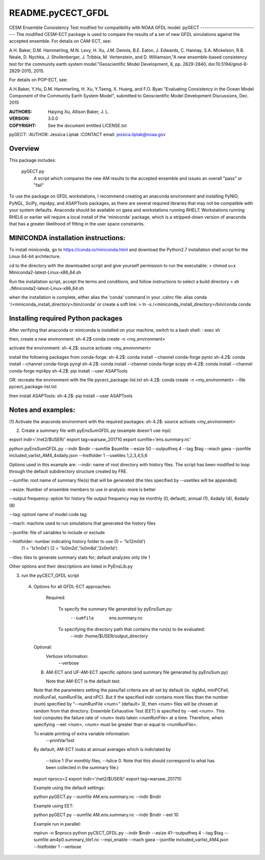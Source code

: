 README.pyCECT_GFDL
=========================
CESM Ensemble Consistency Test modfied for compatibility with NOAA
GFDL model: pyGECT
------------------------------
The modified CESM-ECT package is used to compare the results of a set of new
GFDL simulations against the accepted ensemble.  
For details on CAM-ECT, see: 

A.H. Baker, D.M. Hammerling, M.N. Levy, H. Xu, J.M. Dennis, B.E. Eaton, J. Edwards, 
C. Hannay, S.A. Mickelson, R.B. Neale, D. Nychka, J. Shollenberger, J. Tribbia, 
M. Vertenstein, and D. Williamson,"A new ensemble-based consistency test for the 
community earth system model."Geoscientific Model Development, 8, pp. 2829-2840, 
doi:10.5194/gmd-8-2829-2015, 2015.

For details on POP-ECT, see:  

A.H.Baker, Y.Hu, D.M. Hammerling, H. Xu, Y.Tseng, 
X. Huang, and F.O. Byan "Evaluating Consistency in the Ocean Model Component of 
the Community Earth System Model", submitted to Geoscientific Model Development 
Discussions, Dec. 2015

:AUTHORS: Haiying Xu, Allison Baker, J. L.
:VERSION: 3.0.0
:COPYRIGHT: See the document entitled LICENSE.txt

pyGECT:
:AUTHOR: Jessica Liptak
:CONTACT email: jessica.liptak@noaa.gov

Overview
--------------------------------------------
This package includes:

       pyGECT.py
                            A script which compares the new AM results to the 
                            accepted ensemble and issues an overall "pass" or "fail"


To use the package on GFDL workstations, I recommend creating an anaconda
environment and installing PyNIO, PyNGL, SciPy, mpi4py, and ASAPTools packages,
as there are several required libraries that may not be compatible with 
your system defaults. Anaconda should be available on gaea and 
workstations running RHEL7. Workstations running RHEL6 or earlier 
will require a local install of the 'miniconda' package, which is 
a stripped-down version of anaconda that has a greater likelihood of 
fitting in the user space constraints. 

MINICONDA installation instructions:
--------------------------------------------
To install miniconda, go to https://conda.io/miniconda.html
and download the Python2.7 installation shell script for 
the Linux 64-bit architecture.

cd to the directory with the downloaded script and
give yourself permission to run the executable: 
> chmod u+x Miniconda2-latest-Linux-x86_64.sh

Run the installation script, accept the terms and conditions,
and follow instructions to select a build directory
> sh ./Miniconda2-latest-Linux-x86_64.sh

when the installation is complete, either alias the 'conda' 
command in your .cshrc file: 
alias conda  '/<miniconda_install_directory>/bin/conda'
or create a soft link:
> ln -s /<miniconda_install_directory>/bin/conda conda

Installing required Python packages
--------------------------------------------
After verifying that anaconda or miniconda is installed on your machine,
switch to a bash shell:
: exec sh

then, create a new environment: 
sh-4.2$ conda create -n <my_environment>

activate the environment:
sh-4.2$: source activate <my_environment>

install the following packages from conda-forge:
sh-4.2$: conda install --channel conda-forge pynio
sh-4.2$: conda install --channel conda-forge pyngl
sh-4.2$: conda install --channel conda-forge scipy
sh-4.2$: conda install --channel conda-forge mpi4py
sh-4.2$: pip install --user ASAPTools

OR: recreate the environment with the file pycect_package-list.txt
sh-4.2$: conda create -n <my_environment> --file  pycect_package-list.txt

then install ASAPTools:
sh-4.2$: pip install --user ASAPTools

Notes and examples:
--------------------------------------------
(1) Activate the anaconda environment with the 
required packages:
sh-4.2$: source activate <my_environment>

(2) Create a summary file with pyEnsSumGFDL.py (example doesn't use mpi)

export indir='/net2/$USER/'
export tag=warsaw_201710
export sumfile='ens.summary.nc'

python pyEnsSumGFDL.py --indir $indir --sumfile $sumfile --esize 50 --outputfreq 4 --tag $tag  --mach gaea --jsonfile included_varlist_AM4_4xdaily.json --histfolder 1 --usetiles 1,2,3,4,5,6

Options used in this example are:
--indir: name of root directory with history files. The script has been modified to
loop through the default subdirectory structure created by FRE.

--sumfile: root name of summary file(s) that will be generated (the tiles specified by --usetiles will be appended)

--esize: Number of ensemble members to use in analysis: more is better

--output frequency: option for history file output frequency may be monthly (0, default), annual (1), 4xdaily (4), 8xdaily (8) 

--tag: optionl name of model code tag

--mach: machine used to run simulations that generated the history files

--jsonfile: file of variables to include or exclude

--histfolder: number indicating history folder to use (0 = '1x12m0d')
       (1 = '1x1m0d')   
       (2 = '1x0m2d','1x0m8d','2x0m1d')

--tiles: tiles to generate summary stats for; default analyzes only tile 1

Other options and their descriptions are listed in PyEnsLib.py

(3) run the pyCECT_GFDL script

   (A) Options for all GFDL-ECT approaches:

     Required:

         To specify the summary file generated by pyEnsSum.py:
	    --sumfile  ens.summary.nc

     	 To specifying the directory path that contains the run(s) to be evaluated:
	    --indir /home/$USER/output_directory

    Optional:
	 Verbose information:
	     --verbose

    (B) AM-ECT and UF-AM-ECT specific options (and summary file generated by pyEnsSum.py)

        Note that AM-ECT is the default test.

    Note that the parameters setting the pass/fail criteria are all set by 
    default (ie. sigMul, minPCFail, minRunFail, numRunFile, and nPC).  But 
    if the specified indir contains more files than the number (num) specified by 
    "--numRunFile <num>"  (default= 3), then <num> files will be chosen at random 
    from that directory. Ensemble Exhaustive Test (EET) is specified by --eet <num>. 
    This tool computes the failure rate of <num> tests taken <numRunFile> at a time.
    Therefore, when specifying --eet <num>, <num> must be greater than or equal to
    <numRunFile>. 

    To enable printing of extra variable information:
       --printVarTest

    By default, AM-ECT looks at annual averages which is indictated by 

       --tslice 1  (For monthly files, --tslice 0.  Note that this 
       should correspond to what has been collected in the summary file.)

    export nprocs=2
    export indir='/net2/$USER/'
    export tag=warsaw_201710

    Example using the default settings:
    
    python pyGECT.py --sumfile  AM.ens.summary.nc --indir  $indir

    Example using EET:

    python pyGECT.py --sumfile  AM.ens.summary.nc --indir $indir --eet 10
         

    Example run in parallel:
         
    mpirun -n $nprocs python pyCECT_GFDL.py --indir $indir --esize 41--outputfreq 4 --tag $tag --sumfile am4p0.summary_tile1.nc --mpi_enable --mach gaea --jsonfile included_varlist_AM4.json --histfolder 1 --verbose


